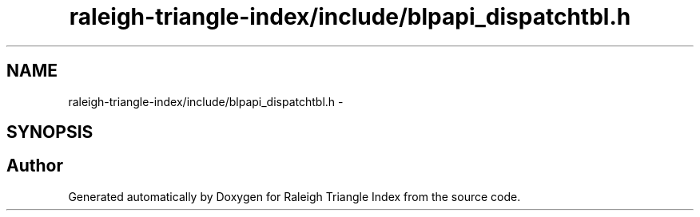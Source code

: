 .TH "raleigh-triangle-index/include/blpapi_dispatchtbl.h" 3 "Wed Apr 13 2016" "Version 1.0.0" "Raleigh Triangle Index" \" -*- nroff -*-
.ad l
.nh
.SH NAME
raleigh-triangle-index/include/blpapi_dispatchtbl.h \- 
.SH SYNOPSIS
.br
.PP
.SH "Author"
.PP 
Generated automatically by Doxygen for Raleigh Triangle Index from the source code\&.
